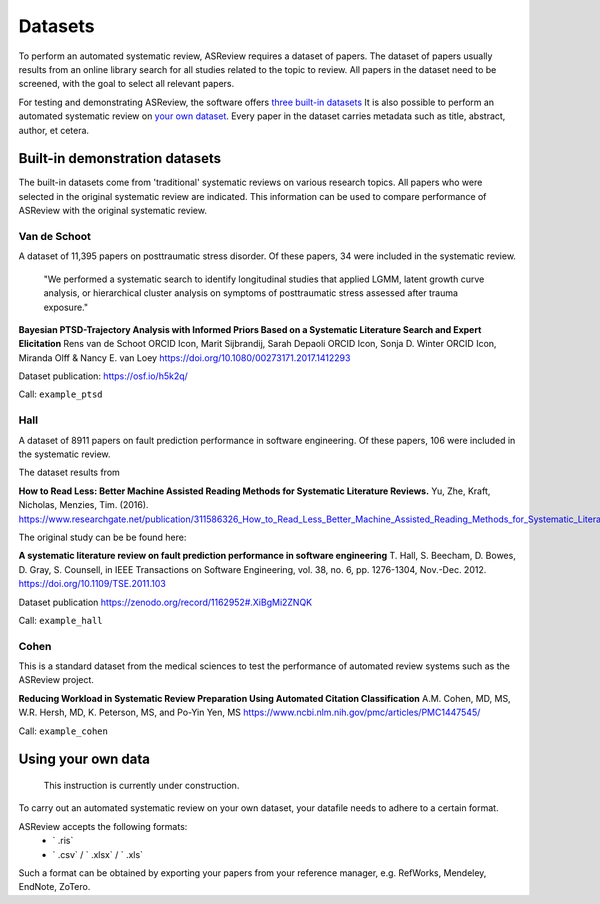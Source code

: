 Datasets
========================
To perform an automated systematic review, ASReview requires a dataset of papers.
The dataset of papers usually results from an online library search for all studies related to the topic to review.
All papers in the dataset need to be screened, with the goal to select all relevant papers. 

For testing and demonstrating ASReview, the software offers `three built-in datasets <#built-in-demonstration-datasets>`__
It is also possible to perform an automated systematic review on `your own dataset <#using-your-own-data>`__.
Every paper in the dataset carries metadata such as title, abstract, author, et cetera. 

Built-in demonstration datasets
---------------------
The built-in datasets come from 'traditional' systematic reviews on various research topics. 
All papers who were selected in the original systematic review are indicated.
This information can be used to compare performance of ASReview with the original systematic review. 

Van de Schoot
~~~~~~~~~~~~~~
A dataset of 11,395 papers on posttraumatic stress disorder. Of these papers, 34 were included in the systematic review.

    "We performed a systematic search to identify longitudinal studies that applied LGMM, latent growth curve analysis, or hierarchical cluster analysis on symptoms of posttraumatic stress assessed after trauma exposure."

**Bayesian PTSD-Trajectory Analysis with Informed Priors Based on a Systematic Literature Search and Expert Elicitation**
Rens van de Schoot ORCID Icon, Marit Sijbrandij, Sarah Depaoli ORCID Icon, Sonja D. Winter ORCID Icon, Miranda Olff & Nancy E. van Loey
https://doi.org/10.1080/00273171.2017.1412293

Dataset publication: https://osf.io/h5k2q/

Call: ``example_ptsd``

Hall
~~~~~~~~~~~~~~
A dataset of 8911 papers on fault prediction performance in software engineering. Of these papers, 106 were included in the systematic review.

The dataset results from

**How to Read Less: Better Machine Assisted Reading Methods for Systematic Literature Reviews.**
Yu, Zhe, Kraft, Nicholas, Menzies, Tim. (2016). https://www.researchgate.net/publication/311586326_How_to_Read_Less_Better_Machine_Assisted_Reading_Methods_for_Systematic_Literature_Reviews 

The original study can be be found here:

**A systematic literature review on fault prediction performance in software engineering**
T. Hall, S. Beecham, D. Bowes, D. Gray, S. Counsell, in IEEE Transactions on Software Engineering, vol. 38, no. 6, pp. 1276-1304, Nov.-Dec. 2012. https://doi.org/10.1109/TSE.2011.103

Dataset publication https://zenodo.org/record/1162952#.XiBgMi2ZNQK 

Call: ``example_hall``


Cohen
~~~~~~~~~~~~~~
This is a standard dataset from the medical sciences to test the performance of automated review systems such as the ASReview project. 

**Reducing Workload in Systematic Review Preparation Using Automated Citation Classification**
A.M. Cohen, MD, MS, W.R. Hersh, MD, K. Peterson, MS, and Po-Yin Yen, MS
https://www.ncbi.nlm.nih.gov/pmc/articles/PMC1447545/

Call: ``example_cohen``


Using your own data
---------------------
    This instruction is currently under construction. 
    
To carry out an automated systematic review on your own dataset, your datafile needs to adhere to a certain format. 

ASReview accepts the following formats: 
 - ` .ris` 
 - ` .csv` / ` .xlsx` / ` .xls` 

Such a format can be obtained by exporting your papers from your reference manager, e.g. RefWorks, Mendeley, EndNote, ZoTero.

